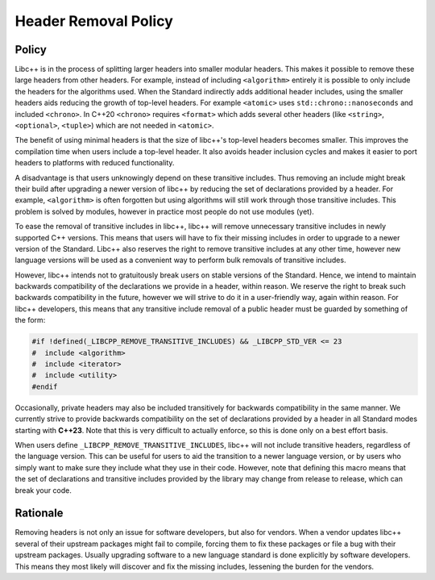 =====================
Header Removal Policy
=====================

Policy
------

Libc++ is in the process of splitting larger headers into smaller modular
headers. This makes it possible to remove these large headers from other
headers. For example, instead of including ``<algorithm>`` entirely it is
possible to only include the headers for the algorithms used. When the
Standard indirectly adds additional header includes, using the smaller headers
aids reducing the growth of top-level headers. For example ``<atomic>`` uses
``std::chrono::nanoseconds`` and included ``<chrono>``. In C++20 ``<chrono>``
requires ``<format>`` which adds several other headers (like ``<string>``,
``<optional>``, ``<tuple>``) which are not needed in ``<atomic>``.

The benefit of using minimal headers is that the size of libc++'s top-level
headers becomes smaller. This improves the compilation time when users include
a top-level header. It also avoids header inclusion cycles and makes it easier
to port headers to platforms with reduced functionality.

A disadvantage is that users unknowingly depend on these transitive includes.
Thus removing an include might break their build after upgrading a newer
version of libc++ by reducing the set of declarations provided by a header.
For example, ``<algorithm>`` is often forgotten but using algorithms will
still work through those transitive includes. This problem is solved by modules,
however in practice most people do not use modules (yet).

To ease the removal of transitive includes in libc++, libc++ will remove
unnecessary transitive includes in newly supported C++ versions. This means
that users will have to fix their missing includes in order to upgrade to a
newer version of the Standard. Libc++ also reserves the right to remove
transitive includes at any other time, however new language versions will be
used as a convenient way to perform bulk removals of transitive includes.

However, libc++ intends not to gratuitously break users on stable versions of
the Standard. Hence, we intend to maintain backwards compatibility of the
declarations we provide in a header, within reason. We reserve the right to
break such backwards compatibility in the future, however we will strive to
do it in a user-friendly way, again within reason. For libc++ developers, this
means that any transitive include removal of a public header must be guarded by
something of the form:

.. code-block:: cpp

   #if !defined(_LIBCPP_REMOVE_TRANSITIVE_INCLUDES) && _LIBCPP_STD_VER <= 23
   #  include <algorithm>
   #  include <iterator>
   #  include <utility>
   #endif

Occasionally, private headers may also be included transitively for backwards
compatibility in the same manner. We currently strive to provide backwards
compatibility on the set of declarations provided by a header in all Standard
modes starting with **C++23**. Note that this is very difficult to actually
enforce, so this is done only on a best effort basis.

When users define ``_LIBCPP_REMOVE_TRANSITIVE_INCLUDES``, libc++ will not include
transitive headers, regardless of the language version. This can be useful for users
to aid the transition to a newer language version, or by users who simply want to
make sure they include what they use in their code. However, note that defining this
macro means that the set of declarations and transitive includes provided by the library
may change from release to release, which can break your code.


Rationale
---------

Removing headers is not only an issue for software developers, but also for
vendors. When a vendor updates libc++ several of their upstream packages might
fail to compile, forcing them to fix these packages or file a bug with their
upstream packages. Usually upgrading software to a new language standard is
done explicitly by software developers. This means they most likely will
discover and fix the missing includes, lessening the burden for the vendors.

